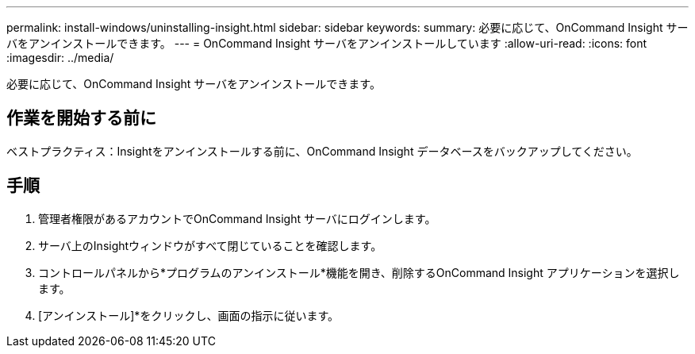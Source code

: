 ---
permalink: install-windows/uninstalling-insight.html 
sidebar: sidebar 
keywords:  
summary: 必要に応じて、OnCommand Insight サーバをアンインストールできます。 
---
= OnCommand Insight サーバをアンインストールしています
:allow-uri-read: 
:icons: font
:imagesdir: ../media/


[role="lead"]
必要に応じて、OnCommand Insight サーバをアンインストールできます。



== 作業を開始する前に

ベストプラクティス：Insightをアンインストールする前に、OnCommand Insight データベースをバックアップしてください。



== 手順

. 管理者権限があるアカウントでOnCommand Insight サーバにログインします。
. サーバ上のInsightウィンドウがすべて閉じていることを確認します。
. コントロールパネルから*プログラムのアンインストール*機能を開き、削除するOnCommand Insight アプリケーションを選択します。
. [アンインストール]*をクリックし、画面の指示に従います。

